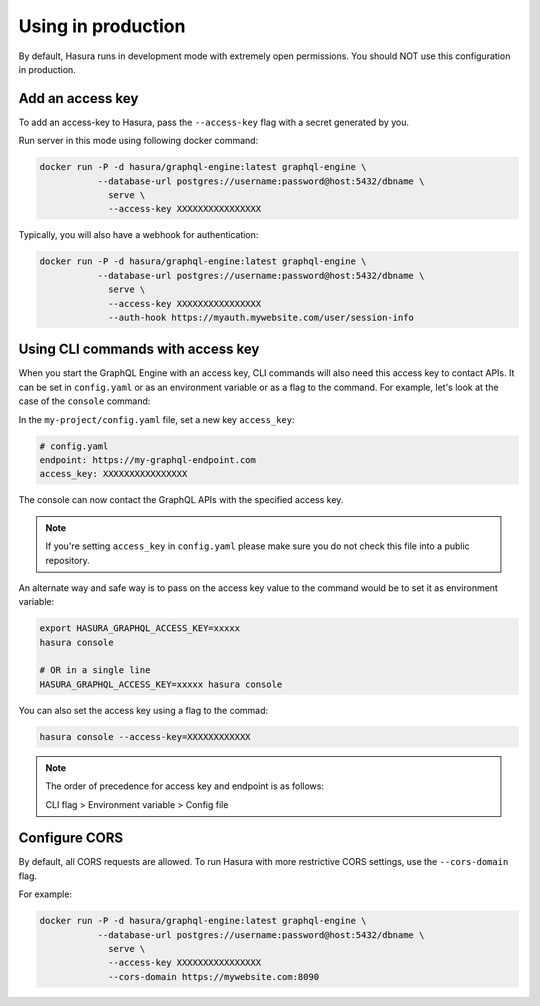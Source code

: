 Using in production
===================

By default, Hasura runs in development mode with extremely open permissions. You
should NOT use this configuration in production. 

Add an access key
-----------------

To add an access-key to Hasura, pass the ``--access-key`` flag with a secret
generated by you. 

Run server in this mode using following docker command:

.. code-block:: bash

   docker run -P -d hasura/graphql-engine:latest graphql-engine \
              --database-url postgres://username:password@host:5432/dbname \
                serve \
                --access-key XXXXXXXXXXXXXXXX

Typically, you will also have a webhook for authentication:

.. code-block:: bash

   docker run -P -d hasura/graphql-engine:latest graphql-engine \
              --database-url postgres://username:password@host:5432/dbname \
                serve \
                --access-key XXXXXXXXXXXXXXXX
                --auth-hook https://myauth.mywebsite.com/user/session-info

Using CLI commands with access key
----------------------------------

When you start the GraphQL Engine with an access key, CLI commands will also
need this access key to contact APIs. It can be set in ``config.yaml`` or as an
environment variable or as a flag to the command. For example, let's look at the
case of the ``console`` command:

In the ``my-project/config.yaml`` file, set a new key ``access_key``:

.. code-block:: yaml

   # config.yaml
   endpoint: https://my-graphql-endpoint.com
   access_key: XXXXXXXXXXXXXXXX

The console can now contact the GraphQL APIs with the specified access key.

.. note::

   If you're setting ``access_key`` in ``config.yaml`` please make sure you do
   not check this file into a public repository.

An alternate way and safe way is to pass on the access key value to the command
would be to set it as environment variable:

.. code-block:: bash

   export HASURA_GRAPHQL_ACCESS_KEY=xxxxx
   hasura console

   # OR in a single line
   HASURA_GRAPHQL_ACCESS_KEY=xxxxx hasura console

You can also set the access key using a flag to the commad:

.. code-block:: bash

   hasura console --access-key=XXXXXXXXXXXX


.. note::

   The order of precedence for access key and endpoint is as follows:

   CLI flag > Environment variable > Config file


Configure CORS
--------------

By default, all CORS requests are allowed. To run Hasura with more restrictive CORS settings, use the ``--cors-domain`` flag.

For example:

.. code-block:: bash

   docker run -P -d hasura/graphql-engine:latest graphql-engine \
              --database-url postgres://username:password@host:5432/dbname \
                serve \
                --access-key XXXXXXXXXXXXXXXX
                --cors-domain https://mywebsite.com:8090
